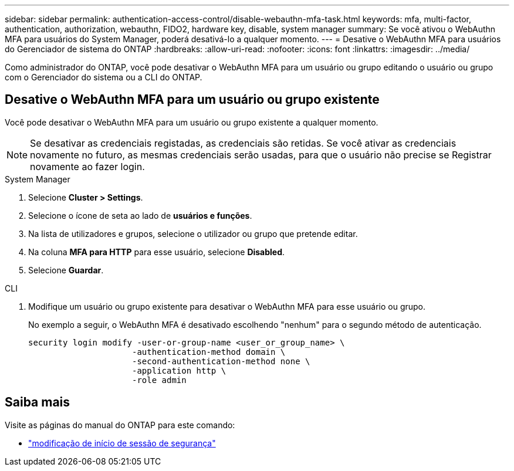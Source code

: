 ---
sidebar: sidebar 
permalink: authentication-access-control/disable-webauthn-mfa-task.html 
keywords: mfa, multi-factor, authentication, authorization, webauthn, FIDO2, hardware key, disable, system manager 
summary: Se você ativou o WebAuthn MFA para usuários do System Manager, poderá desativá-lo a qualquer momento. 
---
= Desative o WebAuthn MFA para usuários do Gerenciador de sistema do ONTAP
:hardbreaks:
:allow-uri-read: 
:nofooter: 
:icons: font
:linkattrs: 
:imagesdir: ../media/


[role="lead"]
Como administrador do ONTAP, você pode desativar o WebAuthn MFA para um usuário ou grupo editando o usuário ou grupo com o Gerenciador do sistema ou a CLI do ONTAP.



== Desative o WebAuthn MFA para um usuário ou grupo existente

Você pode desativar o WebAuthn MFA para um usuário ou grupo existente a qualquer momento.


NOTE: Se desativar as credenciais registadas, as credenciais são retidas. Se você ativar as credenciais novamente no futuro, as mesmas credenciais serão usadas, para que o usuário não precise se Registrar novamente ao fazer login.

[role="tabbed-block"]
====
.System Manager
--
. Selecione *Cluster > Settings*.
. Selecione o ícone de seta ao lado de *usuários e funções*.
. Na lista de utilizadores e grupos, selecione o utilizador ou grupo que pretende editar.
. Na coluna *MFA para HTTP* para esse usuário, selecione *Disabled*.
. Selecione *Guardar*.


--
.CLI
--
. Modifique um usuário ou grupo existente para desativar o WebAuthn MFA para esse usuário ou grupo.
+
No exemplo a seguir, o WebAuthn MFA é desativado escolhendo "nenhum" para o segundo método de autenticação.

+
[source, console]
----
security login modify -user-or-group-name <user_or_group_name> \
                     -authentication-method domain \
                     -second-authentication-method none \
                     -application http \
                     -role admin
----


--
====


== Saiba mais

Visite as páginas do manual do ONTAP para este comando:

* https://docs.netapp.com/us-en/ontap-cli/security-login-modify.html["modificação de início de sessão de segurança"^]

